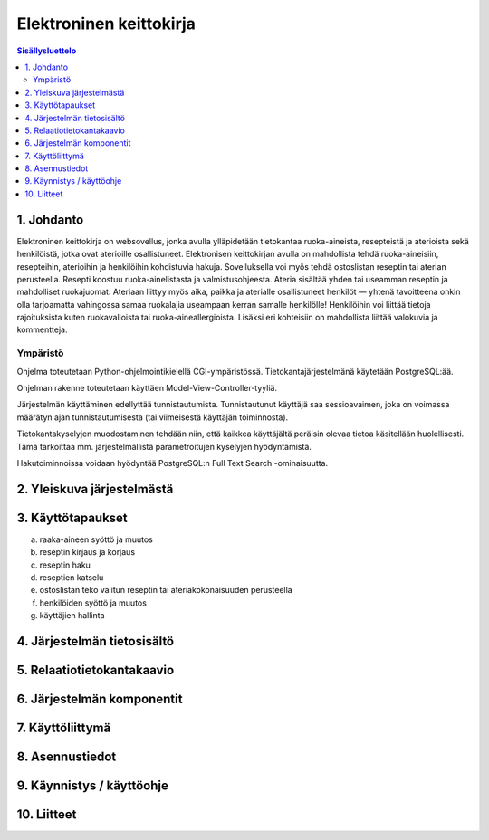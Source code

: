 ========================
Elektroninen keittokirja
========================

.. contents:: Sisällysluettelo

.. raw:: pdf

  PageBreak

1. Johdanto
***********

Elektroninen keittokirja on websovellus, jonka avulla ylläpidetään
tietokantaa ruoka-aineista, resepteistä ja aterioista sekä
henkilöistä, jotka ovat aterioille osallistuneet. Elektronisen
keittokirjan avulla on mahdollista tehdä ruoka-aineisiin, resepteihin,
aterioihin ja henkilöihin kohdistuvia hakuja. Sovelluksella voi myös
tehdä ostoslistan reseptin tai aterian perusteella. Resepti koostuu
ruoka-ainelistasta ja valmistusohjeesta. Ateria sisältää yhden tai
useamman reseptin ja mahdolliset ruokajuomat. Ateriaan liittyy myös
aika, paikka ja aterialle osallistuneet henkilöt — yhtenä tavoitteena
onkin olla tarjoamatta vahingossa samaa ruokalajia useampaan kerran
samalle henkilölle! Henkilöihin voi liittää tietoja rajoituksista
kuten ruokavalioista tai ruoka-aineallergioista. Lisäksi eri
kohteisiin on mahdollista liittää valokuvia ja kommentteja.

Ympäristö
---------

Ohjelma toteutetaan Python-ohjelmointikielellä CGI-ympäristössä.
Tietokantajärjestelmänä käytetään PostgreSQL:ää.

Ohjelman rakenne toteutetaan käyttäen Model-View-Controller-tyyliä.

Järjestelmän käyttäminen edellyttää tunnistautumista. Tunnistautunut
käyttäjä saa sessioavaimen, joka on voimassa määrätyn ajan
tunnistautumisesta (tai viimeisestä käyttäjän toiminnosta).

Tietokantakyselyjen muodostaminen tehdään niin, että kaikkea
käyttäjältä peräisin olevaa tietoa käsitellään huolellisesti. Tämä
tarkoittaa mm. järjestelmällistä parametroitujen kyselyjen hyödyntämistä.

Hakutoiminnoissa voidaan hyödyntää PostgreSQL:n Full Text Search
-ominaisuutta.


2. Yleiskuva järjestelmästä
***************************

3. Käyttötapaukset
******************

a)  raaka-aineen syöttö ja muutos

b)  reseptin kirjaus ja korjaus

c)  reseptin haku

d)  reseptien katselu

e)  ostoslistan teko valitun reseptin tai ateriakokonaisuuden perusteella

f)  henkilöiden syöttö ja muutos

g)  käyttäjien hallinta


4. Järjestelmän tietosisältö
****************************

.. image:: kuvat/kasitekaavio_luonnos.jpg

5. Relaatiotietokantakaavio
***************************

6. Järjestelmän komponentit
***************************

7. Käyttöliittymä
*****************

8. Asennustiedot
****************

9. Käynnistys / käyttöohje
***************************

10. Liitteet
************

